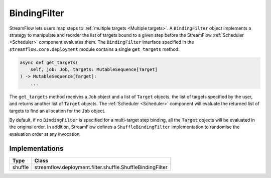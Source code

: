 =============
BindingFilter
=============

StreamFlow lets users map steps to :ref:`multiple targets <Multiple targets>`. A ``BindingFilter`` object implements a strategy to manipulate and reorder the list of targets bound to a given step before the StreamFlow :ref:`Scheduler <Scheduler>` component evaluates them. The ``BindingFilter`` interface specified in the ``streamflow.core.deployment`` module contains a single ``get_targets`` method:

.. code-block:: python

    async def get_targets(
        self, job: Job, targets: MutableSequence[Target]
    ) -> MutableSequence[Target]:
        ...

The ``get_targets`` method receives a ``Job`` object and a list of ``Target`` objects, the list of targets specified by the user, and returns another list of ``Target`` objects. The :ref:`Scheduler <Scheduler>` component will evaluate the returned list of targets to find an allocation for the ``Job`` object.

By default, if no ``BindingFilter`` is specified for a multi-target step binding, all the ``Target`` objects will be evaluated in the original order. In addition, StreamFlow defines a ``ShuffleBindingFilter`` implementation to randomise the evaluation order at any invocation.

Implementations
===============

=======     =========================================================
Type        Class
=======     =========================================================
shuffle     streamflow.deployment.filter.shuffle.ShuffleBindingFilter
=======     =========================================================
